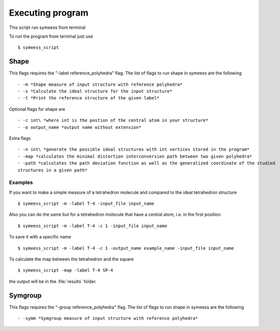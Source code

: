 .. highlight:: rst

=================
Executing program
=================

This script run symeess from terminal

.. module:: scripts/cosym

To run the program from terminal just use ::

   $ symeess_script


Shape
#####

This flags requires the "-label reference_polyhedra" flag.
The list of flags to run shape in symeess are the following ::

  · -m *Shape measure of input structure with reference polyhedra*
  · -s *Calculate the ideal structure for the input structure*
  · -t *Print the reference structure of the given label*

Optional flags for shape are ::

  · -c int\ *where int is the postion of the central atom in your structure*
  · -o output_name *output name without extension*

Extra flags ::

  · -n int\ *generate the possible ideal structures with int vertices stored in the program*
  · -map *calculates the minimal distortion interconversion path between two given polyhedra*
  · -path *calculates the path deviation function as well as the generalized coordinate of the studied
  structures in a given path*

Examples
********

If you want to make a simple measure of a tetrahedron molecule and compared to the ideal tetrahedron structure ::

  $ symeess_script -m -label T-4 -input_file input_name

Also you can do the same but for a tetrahedron molecule that have a central atom, i.e. in the first position ::

  $ symeess_script -m -label T-4 -c 1 -input_file input_name

To save it with a specific name ::

  $ symeess_script -m -label T-4 -c 1 -output_name example_name -input_file input_name

To calculate the map between the tetrahedron and the square ::

  $ symeess_script -map -label T-4 SP-4

the output will be in the :file:`results` folder.

Symgroup
########

This flags requires the "-group reference_polyhedra" flag.
The list of flags to run shape in symeess are the following ::

  · -symm *Symgroup measure of input structure with reference polyhedra*


